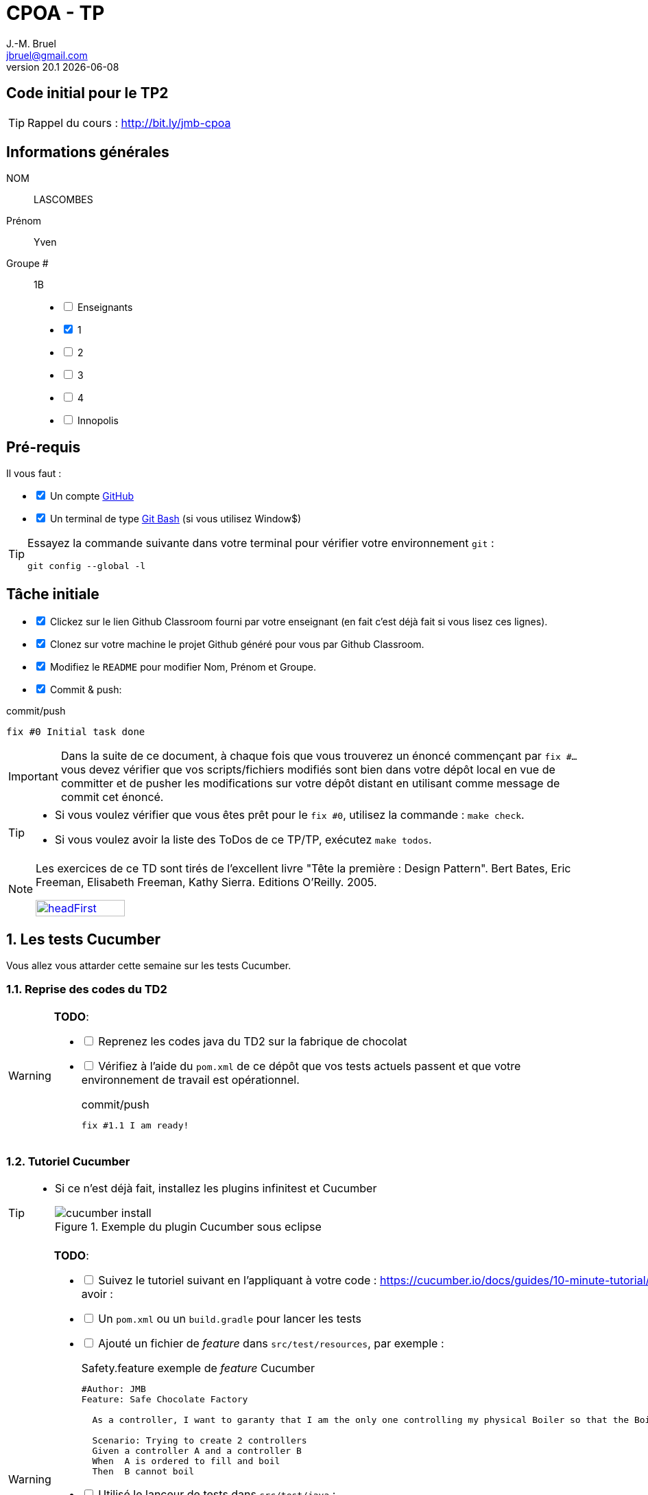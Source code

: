 = CPOA - TP
J.-M. Bruel <jbruel@gmail.com>
v20.1 {localdate}
:tdnum: TP2
:uk!:
:imagesdir: images
//------------------------- variables de configuration
// only used when master document
:icons: font
:experimental:
:numbered!:
:status:
:source-highlighter: rouge
:baseURL: http://bit.ly/jmb-cpoa
:github: https://github.com[GitHub]
// Specific to GitHub
ifdef::env-github[]
:tip-caption: :bulb:
:note-caption: :information_source:
:important-caption: :heavy_exclamation_mark:
:caution-caption: :fire:
:warning-caption: :warning:

endif::[]
//------------------------------------ 
ifdef::uk[]
:lang: uk
:lastName: LAST NAME
:firstName: First Name
:group: Group
:example: Example
:Enseignants: Teachers
:principe: Good design principle
:assignment: Assignment info
:requirements: Requirements
:initial: Initial tasks
:allerPlusLoin: Still hungry?...
:about: About...
:contrib: Contributors
:translation: Translations
endif::[]
ifndef::uk[]
:lang: fr
:lastName: NOM
:firstName: Prénom
:group: Groupe
:example: Exemple
:Enseignants: Enseignants
:principe: Principe Objet
:assignment: Informations générales
:requirements: Pré-requis
:initial: Tâche initiale
:allerPlusLoin: Pour Aller plus loin...
:about: À propos...
:contrib: Contributeurs
:translation: Traductions
endif::[]
:java: https://www.java.com/fr/[Java]
:asciidoc: http://www.methods.co.nz/asciidoc[AsciiDoc]indexterm:[AsciiDoc]
:asciidoctorlink: http://asciidoctor.org/[Asciidoctor]indexterm:[Asciidoctor]
//------------------------------------ 

ifdef::uk[]
== {tdnum} initial code
This is a template for the students' assignments.

ifndef::backend-pdf[]
TIP: Course material: pass:[<i class="fa fa-mobile"></i> <i class="fa fa-tablet"></i> <i class="fa fa-laptop"></i>] {baseURL}
endif::[]

ifdef::backend-pdf[]
TIP: Course material: icon:mobile[] icon:tablet[] icon:laptop[] {baseURL}
endif::[]
endif::[]

ifndef::uk[]
== Code initial pour le {tdnum}

ifndef::backend-pdf[]
TIP: Rappel du cours : pass:[<i class="fa fa-mobile"></i> <i class="fa fa-tablet"></i> <i class="fa fa-laptop"></i>] {baseURL}
endif::[]

ifdef::backend-pdf[]
TIP: Rappel du cours : icon:mobile[] icon:tablet[] icon:laptop[] {baseURL}
endif::[]

endif::[]

//------------------------------------ 
== {assignment}

{lastName}:: LASCOMBES

{firstName}:: Yven

{group} #:: 1B

[%interactive]
- [ ] {Enseignants}
- [x] 1
- [ ] 2
- [ ] 3
- [ ] 4
- [ ] Innopolis

//------------------------------------ 
== {requirements}

ifdef::uk[]
You'll need:

[%interactive]
* [x] A {Github} account  
* [ ] A https://gitforwindows.org/[Git Bash] terminal (if you use Window$)
endif::[]
ifndef::uk[]
Il vous faut :

[%interactive]
* [x] Un compte {Github}  
* [x] Un terminal de type https://gitforwindows.org/[Git Bash]  (si vous utilisez Window$)
endif::[]

ifdef::uk[]
[TIP]
====    
Try the following command in your terminal to check your `git` environment:
endif::[]
ifndef::uk[]
[TIP]
====    
Essayez la commande suivante dans votre terminal pour vérifier votre environnement `git` :
endif::[]

[source,shell]
....
git config --global -l
....
====

//------------------------------------ 
== {initial}

ifdef::uk[]
[%interactive]
* [x] Click on the Github Classroom link provided by your teacher (in fact, this should be done if you read this).
* [ ] Clone on your machine the Github project generated by Github Classroom.  
* [ ] Modify the README file to add your last name, first name and group number. 
* [ ] Commit and push using the following message:
endif::[]
ifndef::uk[]
[%interactive]
* [x] Clickez sur le lien Github Classroom fourni par votre enseignant (en fait c'est déjà fait si vous lisez ces lignes).
* [x] Clonez sur votre machine le projet Github généré pour vous par Github Classroom.  
* [x] Modifiez le `README` pour modifier Nom, Prénom et Groupe. 
* [x] Commit & push:
endif::[]

ifndef::backend-pdf[.pass:[<i class="fa fa-github"></i>] commit/push]
ifdef::backend-pdf[.icon:github[] commit/push]
[source,shell]
....
fix #0 Initial task done
....

[IMPORTANT]
ifndef::uk[]
Dans la suite de ce document, à chaque fois que vous trouverez un énoncé commençant par `fix #...` vous devez vérifier que vos scripts/fichiers modifiés sont bien dans votre dépôt local en vue de committer et de pusher les modifications sur votre dépôt distant en utilisant comme message de commit cet énoncé.

[TIP]
====
- Si vous voulez vérifier que vous êtes prêt pour le `fix #0`, utilisez la commande : `make check`.
- Si vous voulez avoir la liste des ToDos de ce TP/TP, exécutez `make todos`.
====

[NOTE]
=====
Les exercices de ce TD sont tirés de l'excellent livre "Tête la première : Design Pattern".
Bert Bates, Eric Freeman, Elisabeth Freeman, Kathy Sierra. Editions O'Reilly. 2005.

image::headFirst.jpg[link="https://www.oreilly.com/library/view/head-first-design/0596007124/",width=40%]
=====
endif::[]
ifdef::uk[]
In the following, every time you'll see à `fix #...` text, 
make sure all your files are committed, and then push your modifications in the distant repo, making sure you used the corresponding message (`fix #...`) in one of the `commit` messages.

[TIP]
====
- If you want to check that you're really ready for `fix #0`, you can run the command in your shell: `make check`.
- If you want to list the ToDos of the day, run `make todos`.
====

[NOTE]
=====
This TD exercise is inspired from the excellent https://www.oreilly.com/library/view/head-first-design/0596007124/[book]: "Head First: Design Pattern.
Bert Bates, Eric Freeman, Elisabeth Freeman, Kathy Sierra. Editions O'Reilly. 2005."

image::headFirst.jpg[link="https://www.oreilly.com/library/view/head-first-design/0596007124/",width=40%]
=====
endif::[]

//------------------------------------ 
//------------------------------------ 
//------------  Let's START----------- 
//------------------------------------ 
//------------------------------------ 

:numbered:
//------------------------------------ 
== Les tests Cucumber

Vous allez vous attarder cette semaine sur les tests Cucumber.

=== Reprise des codes du TD2

//----------------------------- Question ------------------
.*TODO*:
[WARNING]
====
[%interactive]
* [ ] Reprenez les codes java du TD2 sur la fabrique de chocolat
* [ ] Vérifiez à l'aide du `pom.xml` de ce dépôt que vos tests actuels passent et que votre environnement de travail est opérationnel.
+
ifndef::backend-pdf[.pass:[<i class="fa fa-github"></i>] commit/push]
ifdef::backend-pdf[.icon:github[] commit/push]
[source,shell]
....
fix #1.1 I am ready!
....
+
====

=== Tutoriel Cucumber

[TIP]
=====
- Si ce n'est déjà fait, installez les plugins infinitest et Cucumber
+
.Exemple du plugin Cucumber sous eclipse
image::cucumber-install.png[]
=====
//----------------------------- Question ------------------
.*TODO*:
[WARNING]
====
[%interactive]
* [ ] Suivez le tutoriel suivant en l'appliquant à votre code : https://cucumber.io/docs/guides/10-minute-tutorial/. Vous devez, à l'issue de ce tuto, avoir :
* [ ] Un `pom.xml` ou un `build.gradle` pour lancer les tests
* [ ] Ajouté un fichier de _feature_ dans `src/test/resources`, par exemple :
+
.Safety.feature exemple de _feature_ Cucumber 
[source,gherkin]
....
#Author: JMB
Feature: Safe Chocolate Factory

  As a controller, I want to garanty that I am the only one controlling my physical Boiler so that the Boiler cannot get contradictory orders.
  
  Scenario: Trying to create 2 controllers  
  Given a controller A and a controller B  
  When  A is ordered to fill and boil  
  Then  B cannot boil
....
+
* [ ] Utilisé le lanceur de tests dans `src/test/java` :
+
[source,java]
....
import io.cucumber.junit.Cucumber;
import io.cucumber.junit.CucumberOptions;
import org.junit.runner.RunWith;

@RunWith(Cucumber.class)
@CucumberOptions(plugin = {"pretty"})
public class RunCucumberTest {

}
....
+
* [ ] Implémenté le code de test des _steps_ (méthodes java) (dans `src/test/java`)
* [ ] Quand c'est fini :
+
ifndef::backend-pdf[.pass:[<i class="fa fa-github"></i>] commit/push]
ifdef::backend-pdf[.icon:github[] commit/push]
[source,shell]
....
fix #1.2 Cucumber is working!
....
+
====



:numbered!:
[appendix]
== {allerPlusLoin}

//----------------------------- Question ------------------
.*QUESTION*
[WARNING]
====
. Essayez maintenant de configurer d'autres tests, notamment en utilisant des exemples pour générer plus de scénarios catastrophes qui ne peuvent se produire.
. Si vous avez utilisé `mvn`, tentez l'expérience de `gradle` et vice-versa.
+
ifndef::backend-pdf[.pass:[<i class="fa fa-github"></i>] commit/push]
ifdef::backend-pdf[.icon:github[] commit/push]
[source,shell]
....
fix #Bonus: Here is additional material...
....
+
====

ifndef::compact[]

//------------------------------------ 
== {contrib}
//------------------------------------ 

- mailto:jbruel@gmail.com[Jean-Michel Bruel]
- mailto:louis@chanouha.fr[Louis Chanouha]

== {about}

****************************************************************
Baked with {asciidoctorlink} (version `{asciidoctor-version}`) from 'Dan Allen', based on {asciidoc}.
'Licence Creative Commons'.
image:88x31.png["Licence Creative
Commons",style="border-width:0",link="http://creativecommons.org/licenses/by-sa/3.0/"]
http://creativecommons.org/licenses/by-sa/3.0/[licence Creative Commons Paternité - Partage à l&#39;Identique 3.0 non transposé].
****************************************************************
endif::compact[]
